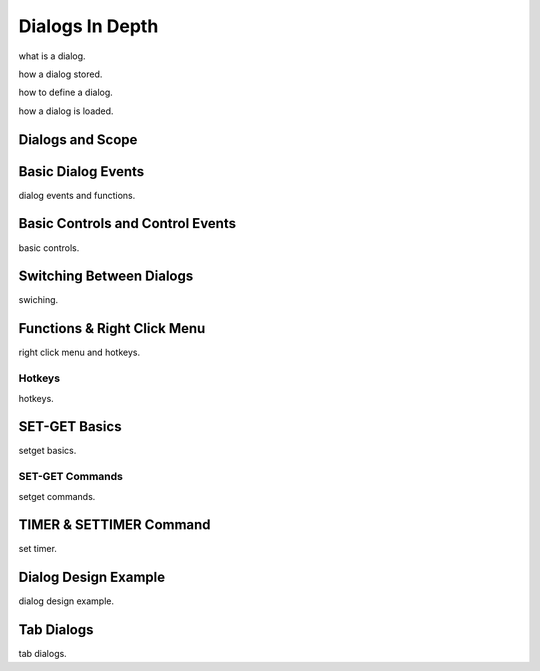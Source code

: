 

=======================
Dialogs In Depth
=======================

what is a dialog.

how a dialog stored.

how to define a dialog.

how a dialog is loaded.


Dialogs and Scope
-----------------


Basic Dialog Events
-------------------

dialog events and functions.


Basic Controls and Control Events
---------------------------------

basic controls.


Switching Between Dialogs
-------------------------
swiching.


Functions & Right Click Menu
----------------------------
right click menu and hotkeys.

Hotkeys
=======
hotkeys.

SET-GET Basics
---------------

setget basics.

SET-GET Commands
====================
setget commands.


TIMER & SETTIMER Command
-------------------------

set timer.

Dialog Design Example
----------------------

dialog design example.

Tab Dialogs
------------

tab dialogs.
